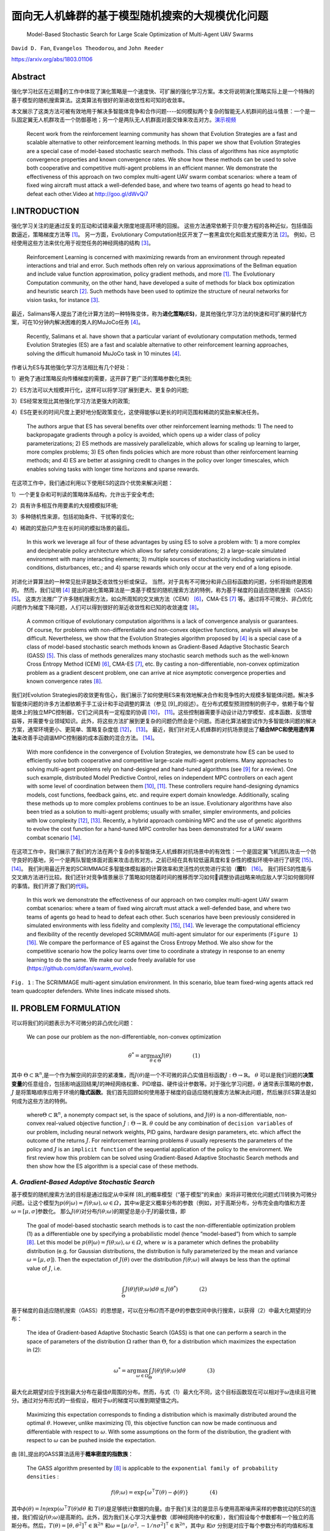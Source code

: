 .. _header-n0:

面向无人机蜂群的基于模型随机搜索的大规模优化问题
================================================

   Model-Based Stochastic Search for Large Scale Optimization of
   Multi-Agent UAV Swarms

``David D. Fan``, ``Evangelos Theodorou``, and ``John Reeder``

https://arxiv.org/abs/1803.01106

.. _header-n6:

Abstract
---------

强化学习社区在近期的工作中体现了演化策略是一个速度快、可扩展的强化学习方案。本文将说明演化策略实际上是一个特殊的基于模型的随机搜索算法。这类算法有很好的渐进收敛性和可知的收敛率。

本文展示了这类方法可被有效地用于解决多智能体竞争和合作问题----如何模拟两个复杂的智能无人机群间的战斗情景：一个是一队固定翼无人机群攻击一个防御基地；另一个是两队无人机群面对面交锋来攻击对方。\ `演示视频 <http://goo.gl/dWvQi7>`__

   Recent work from the reinforcement learning community has shown that
   Evolution Strategies are a fast and scalable alternative to other
   reinforcement learning methods. In this paper we show that Evolution
   Strategies are a special case of model-based stochastic search
   methods. This class of algorithms has nice asymptotic convergence
   properties and known convergence rates. We show how these methods can
   be used to solve both cooperative and competitive multi-agent
   problems in an efficient manner. We demonstrate the effectiveness of
   this approach on two complex multi-agent UAV swarm combat scenarios:
   where a team of fixed wing aircraft must attack a well-defended base,
   and where two teams of agents go head to head to defeat each
   other.Video at http://goo.gl/dWvQi7

.. _header-n11:

I.INTRODUCTION
--------------

强化学习关注的是通过反复的互动和试错来最大限度地提高环境的回报。
这些方法通常依赖于贝尔曼方程的各种近似，包括值函数逼近，策略梯度方法等 [1]_。
另一方面，Evolutionary
Computation社区开发了一套黑盒优化和启发式搜索方法 [2]_。
例如，已经使用这些方法来优化用于视觉任务的神经网络的结构 [3]_。

   Reinforcement Learning is concerned with maximizing rewards from an
   environment through repeated interactions and trial and error. Such
   methods often rely on various approximations of the Bellman equation
   and include value function approximation, policy gradient methods,
   and more  [1]_. The Evolutionary Computation community, on the other
   hand, have developed a suite of methods for black box optimization
   and heuristic search  [2]_. Such methods have been used to optimize
   the structure of neural networks for vision tasks, for instance [3]_.

最近，Salimans等人提出了进化计算方法的一种特殊变体，称为\ **进化策略(ES)**\，是其他强化学习方法的快速和可扩展的替代方案，可在10分钟内解决困难的类人的MuJoCo任务 [4]_。

   Recently, Salimans et al. have shown that a particular variant of
   evolutionary computation methods, termed Evolution Strategies (ES)
   are a fast and scalable alternative to other reinforcement learning
   approaches, solving the difficult humanoid MuJoCo task in 10 minutes [4]_.

作者认为ES与其他强化学习方法相比有几个好处：

1）避免了通过策略反向传播梯度的需要，这开辟了更广泛的策略参数化类别;

2）ES方法可以大规模并行化，这样可以将学习扩展到更大、更复杂的问题;

3）ES经常发现比其他强化学习方法更强大的政策;

4）ES在更长的时间尺度上更好地分配政策变化，这使得能够以更长的时间范围和稀疏的奖励来解决任务。

   The authors argue that ES has several benefits over other
   reinforcement learning methods: 1) The need to backpropagate
   gradients through a policy is avoided, which opens up a wider class
   of policy parameterizations; 2) ES methods are massively
   parallelizable, which allows for scaling up learning to larger, more
   complex problems; 3) ES often finds policies which are more robust
   than other reinforcement learning methods; and 4) ES are better at
   assigning credit to changes in the policy over longer timescales,
   which enables solving tasks with longer time horizons and sparse
   rewards.

在这项工作中，我们通过利用以下使用ES的这四个优势来解决问题：

1）一个更复杂和可判读的策略体系结构，允许出于安全考虑;

2）具有许多相互作用要素的大规模模拟环境;

3）多种随机性来源，包括初始条件、干扰等的变化;

4）稀疏的奖励只产生在长时间的模拟场景的最后。

   In this work we leverage all four of these advantages by using ES to
   solve a problem with: 1) a more complex and decipherable policy
   architecture which allows for safety considerations; 2) a large-scale
   simulated environment with many interacting elements; 3) multiple
   sources of stochasticity including variations in intial conditions,
   disturbances, etc.; and 4) sparse rewards which only occur at the
   very end of a long episode.

对进化计算算法的一种常见批评是缺乏收敛性分析或保证。
当然，对于具有不可微分和非凸目标函数的问题，分析将始终是困难的。
然而，我们证明 [4]_ 提出的进化策略算法是一类基于模型的随机搜索方法的特例，称为基于梯度的自适应随机搜索（GASS） [5]_。
这类方法推广了许多随机搜索方法，如众所周知的交叉熵方法（CEM） [6]_，CMA-ES [7]_ 等。通过将不可微分、非凸优化问题作为梯度下降问题，人们可以得到很好的渐近收敛性和已知的收敛速度 [8]_。

   A common critique of evolutionary computation algorithms is a lack of
   convergence analysis or guarantees. Of course, for problems with
   non-differentiable and non-convex objective functions, analysis will
   always be difficult. Nevertheless, we show that the Evolution
   Strategies algorithm proposed by  [4]_ is a special case of a class
   of model-based stochastic search methods known as Gradient-Based
   Adaptive Stochastic Search (GASS)  [5]_. This class of methods
   generalizes many stochastic search methods such as the well-known
   Cross Entropy Method (CEM)  [6]_, CMA-ES  [7]_, etc. By casting a
   non-differentiable, non-convex optimization problem as a gradient
   descent problem, one can arrive at nice asymptotic convergence
   properties and known convergence rates  [8]_.

我们对Evolution
Strategies的收敛更有信心，我们展示了如何使用ES来有效地解决合作和竞争性的大规模多智能体问题。解决多智能体问题的许多方法都依赖于手工设计和手动调整的算法（参见 [9]_的综述）。在分布式模型预测控制的例子中，依赖于每个智能体上的独立MPC控制器，它们之间具有一定程度的协调 [10]_， [11]_。这些控制器需要手动设计动力学模型、成本函数、反馈增益等，并需要专业领域知识。此外，将这些方法扩展到更复杂的问题仍然会是个问题。而进化算法被尝试作为多智能体问题的解决方案，通常环境更小、更简单、策略复杂度低 [12]_， [13]_。
最近，我们针对无人机蜂群的对抗场景提出了\ **结合MPC和使用遗传算法**\ 来改善手动调谐MPC控制器的成本函数的混合方法。 [14]_。

   With more confidence in the convergence of Evolution Strategies, we
   demonstrate how ES can be used to efficiently solve both cooperative
   and competitive large-scale multi-agent problems. Many approaches to
   solving multi-agent problems rely on hand-designed and hand-tuned
   algorithms (see [9]_ for a review). One such example, distributed
   Model Predictive Control, relies on independent MPC controllers on
   each agent with some level of coordination between them [10]_, [11]_.
   These controllers require hand-designing dynamics models, cost
   functions, feedback gains, etc. and require expert domain knowledge.
   Additionally, scaling these methods up to more complex problems
   continues to be an issue. Evolutionary algorithms have also been
   tried as a solution to multi-agent problems; usually with smaller,
   simpler environments, and policies with low complexity [12]_, [13]_.
   Recently, a hybrid approach combining MPC and the use of genetic
   algorithms to evolve the cost function for a hand-tuned MPC
   controller has been demonstrated for a UAV swarm combat scenario
   [14]_.

在这项工作中，我们展示了我们的方法在两个复杂的多智能体无人机蜂群对抗场景中的有效性：一个是固定翼飞机团队攻击一个防守良好的基地，另一个是两队智能体面对面来攻击击败对方。之前已经在具有较低逼真度和复杂性的模拟环境中进行了研究 [15]_、 [14]_。
我们利用最近开发的SCRIMMAGE多智能体模拟器的计算效率和灵活性的优势进行实验（\ **图1**\） [16]_。
我们将ES的性能与交叉熵方法进行比较。我们还针对竞争情景展示了策略如何随着时间的推移而学习如何调整协调战略来响应敌人学习如何做同样的事情。我们开源了我们的\ `代码 <https://github.com/ddfan/swarm_evolve>`__\ 。

   In this work we demonstrate the effectiveness of our approach on two
   complex multi-agent UAV swarm combat scenarios: where a team of fixed
   wing aircraft must attack a well-defended base, and where two teams
   of agents go head to head to defeat each other. Such scenarios have
   been previously considered in simulated environments with less
   fidelity and complexity  [15]_,  [14]_. We leverage the computational
   efficiency and flexibility of the recently developed SCRIMMAGE
   multi-agent simulator for our experiments (``Figure 1``)  [16]_. We
   compare the performance of ES against the Cross Entropy Method. We
   also show for the competitive scenario how the policy learns over
   time to coordinate a strategy in response to an enemy learning to do
   the same. We make our code freely available for use
   (https://github.com/ddfan/swarm_evolve).



.. image:: img/01.fig1.png
              :width: 300


``Fig. 1`` : The SCRIMMAGE multi-agent simulation environment. In this
scenario, blue team fixed-wing agents attack red team quadcopter
defenders. White lines indicate missed shots.

.. _header-n45:


II. PROBLEM FORMULATION
-----------------------

可以将我们的问题表示为不可微分的非凸优化问题：

   We can pose our problem as the non-differentiable, non-convex
   optimization

.. math::

   \theta^*=\arg\max_{\theta\in\Theta}J(\theta)
   \quad\quad\quad\quad (1)

其中
:math:`\Theta\subset\mathbb{R}^n`,是一个作为解空间的非空的紧凑集，而\ :math:`J(\theta)`\ 是一个不可微的非凸实值目标函数\ :math:`J:\Theta\to\mathbb{R}`\ 。
:math:`\theta`
可以是我们问题的\ **决策变量**\的任意组合，包括影响返回结果\ :math:`J`\ 的神经网络权重、PID增益、硬件设计参数等。对于强化学习问题，\ :math:`\theta`
通常表示策略的参数，\ :math:`J`
是将策略顺序应用于环境的\ **隐式函数**\。我们首先回顾如何使用基于梯度的自适应随机搜索方法解决此问题，然后展示ES算法是如何成为这些方法的特例。

   where\ :math:`\Theta\subset\mathbb{R}^n`, a nonempty compact set, is
   the space of solutions, and :math:`J(\theta)` is a
   non-differentiable, non-convex real-valued objective function
   :math:`J:\Theta\to\mathbb{R}`. :math:`\theta` could be any
   combination of ``decision variables`` of our problem, including
   neural network weights, PID gains, hardware design parameters, etc.
   which affect the outcome of the returns :math:`J`. For reinforcement
   learning problems :math:`\theta` usually represents the parameters of
   the policy and :math:`J` is an ``implicit function`` of the
   sequential application of the policy to the environment. We first
   review how this problem can be solved using Gradient-Based Adaptive
   Stochastic Search methods and then show how the ES algorithm is a
   special case of these methods.

.. _header-n53:

*A. Gradient-Based Adaptive Stochastic Search*
~~~~~~~~~~~~~~~~~~~~~~~~~~~~~~~~~~~~~~~~~~~~~~

基于模型的随机搜索方法的目标是通过指定从中采样 [8]_的概率模型（“基于模型”的来由）来将非可微优化问题式(1)转换为可微分问题。让这个模型为\ :math:`p(\theta|\omega)=f(\theta;\omega), \omega\in\varOmega`\ ，其中\ :math:`w`\ 是定义概率分布的参数（例如，对于高斯分布，分布完全由均值和方差\ :math:`\omega=[\mu,\sigma]`\ 参数化。
那么\ :math:`J(\theta)`\ 对分布\ :math:`f(\theta;\omega)`\ 的期望总是小于\ :math:`J`\ 的最优值，即

   The goal of model-based stochastic search methods is to cast the
   non-differentiable optimization problem (1) as a differentiable one
   by specifying a probabilistic model (hence ”model-based”) from which
   to sample  [8]_. Let this model be
   :math:`p(\theta|\omega)= f (\theta;\omega), \omega\in\varOmega`,
   where :math:`w` is a parameter which defines the probability
   distribution (e.g. for Gaussian distributions, the distribution is
   fully parameterized by the mean and variance
   :math:`\omega =[\mu,\sigma]`). Then the expectation of
   :math:`J(\theta)` over the distribution :math:`f (\theta;\omega)`
   will always be less than the optimal value of :math:`J`, i.e.

.. math::

   \int_{\Theta} J(\theta)f(\theta;\omega)d\theta\leq J(\theta^*)
   \quad\quad\quad\quad (2)

基于梯度的自适应随机搜索（GASS）的思想是，可以在分布\ :math:`\varOmega`\ 而不是\ :math:`\varTheta`\ 的参数空间中执行搜索，以获得（2）中最大化期望的分布：

   The idea of Gradient-based Adaptive Stochastic Search (GASS) is that
   one can perform a search in the space of parameters of the
   distribution :math:`\Omega` rather than :math:`\Theta`, for a
   distribution which maximizes the expectation in (2):

.. math::

   \omega^*=\arg\max_{\omega\in\Omega}\int_{\Theta}J(\theta)f(\theta;\omega)d\theta
   \quad\quad\quad\quad (3)

最大化此期望对应于找到最大分布在最佳\ :math:`\theta`\ 周围的分布。然而，与式（1）最大化不同，这个目标函数现在可以相对于\ :math:`\omega`\ 连续且可微分。通过对分布形式的一些假设，相对于\ :math:`\omega`\ 的梯度可以推到期望值之内。

   Maximizing this expectation corresponds to finding a distribution
   which is maximally distributed around the optimal :math:`\theta`.
   However, unlike maximizing (1), this objective function can now be
   made continuous and differentiable with respect to :math:`\omega`.
   With some assumptions on the form of the distribution, the gradient
   with respect to :math:`\omega` can be pushed inside the expectation.

由 [8]_提出的GASS算法适用于\ **概率密度的指数族**\：

   The GASS algorithm presented by  [8]_ is applicable to the
   ``exponential family of probability densities`` :

.. math::

   f(\theta;\omega)=\exp\{\omega^\intercal T(\theta)-\phi(\theta)\}
   \quad\quad\quad\quad (4)

其中\ :math:`\phi(\theta)=ln\int\exp(\omega^\intercal T(\theta)d\theta`
和
:math:`T(\theta)`\ 是足够统计数据的向量。由于我们关注的是显示与使用高斯噪声采样的参数扰动的ES的连接，我们假设\ :math:`f(\theta;\omega)`\ 是高斯的。此外，因为我们关心学习大量参数（即神经网络中的权重），我们假设每个参数都有一个独立的高斯分布。然后，\ :math:`T(\theta)=[\theta,\theta^2]^\intercal\in\mathbb{R}^{2n}`
和\ :math:`\omega=[\mu/\sigma^2,-1/n\sigma^2]^\intercal\in\mathbb{R}^{2n}`\ ，其中\ :math:`\mu`
和\ :math:`\sigma` 分别是对应于每个参数分布的均值和标准差的向量。

   where
   :math:`\phi(\theta)=\ln\int\exp(\omega^\intercal T(\theta))d\theta`,
   and :math:`T(\theta)` is the vector of sufficient statistics. Since
   we are concerned with showing the connection with ES which uses
   parameter perturbations sampled with Gaussian noise, we assume that
   :math:`f(\theta;\omega)` is Gaussian. Furthermore, since we are
   concerned with learning a large number of parameters (i.e. weights in
   a neural network), we assume an independent Gaussian distribution
   over each parameter. Then,
   :math:`T(\theta)=[\theta,\theta^2]^\intercal\in\mathbb{R}^{2n}` and
   :math:`\omega=[\mu/\sigma^2,-1/n\sigma^2]^\intercal\in\mathbb{R}^{2n}`,
   where :math:`\mu` and :math:`\sigma` are vectors of the mean and
   standard deviation corresponding to the distribution of each
   parameter, respectively.



.. image:: img/01.algorithm1.png
           :width: 400

我们为这组特定的概率模型提出了GASS算法（算法1），尽管收敛分析适用于更一般的指数分布族。对于每次迭代\ :math:`k`\ ，GASS算法涉及绘制\ :math:`N_k`\ 参数样本\ :math:`\theta_k^i\stackrel{iid}{\sim}f(\theta;\omega_k),i=1,2,\cdots,N_k`\ 。
然后使用这些参数对返回函数\ :math:`J(\theta_k^i)`\ 进行采样。
通过整形函数\ :math:`S(\cdot):\mathbb{R}\rightarrow\mathbb{R}^+`\ 给出返回值，然后用于计算模型参数\ :math:`\omega_{k+1}`\ 的更新。

   We present the GASS algorithm for this specific set of probability
   models (Algorithm 1), although the analysis for convergence holds for
   the more general exponential family of distributions. For each
   iteration :math:`k`, The GASS algorithm involves drawing :math:`N_k`
   samples of parameters
   :math:`\theta_k^i\stackrel{iid}{\sim}f(\theta;\omega_k),i=1,2,\cdots,N_k`.
   These parameters are then used to sample the return function
   :math:`J(\theta_k^i)`. The returns are fed through a shaping function
   :math:`S(\cdot):\mathbb{R}\rightarrow\mathbb{R}^+` and then used to
   calculate an update on the model parameters :math:`\omega_{k+1}`.

对于有界输入，\ **整形函数**\ \ :math:`S(\cdot)`\ 必须是非减少和从上到下的界限，其下限远离0。此外，集合\ :math:`\{\arg\max_{\theta\in\Theta}S(J(\theta))\}`\ 必须是原始问题\ :math:`\{\arg\max_{\theta\in\Theta}J(\theta)\}`\ 的解集的非空子集。
整形函数可用于调整\ **探索/充分利用信息**\之间的权衡，或在采样时帮助处理异常值。
GASS的原始分析假定\ :math:`S_k{(\cdot)}`\ 的更一般形式，其中\ :math:`S`\ 可以在每次迭代时改变。为简单起见，我们假设它在每次迭代时都是确定性的和不变的。

   The ``shaping function`` :math:`S(\cdot)` is required to be
   nondecreasing and bounded from above and below for bounded inputs,
   with the lower bound away from 0. Additionally, the set
   :math:`\{\arg\max_{\theta\in\Theta}S(J(\theta))\}` must be a nonempty
   subset of the set of solutions of the original problem
   :math:`\{\arg\max_{\theta\in\Theta}J(\theta)\}`. The shaping function
   can be used to adjust the ``exploration/exploitation`` trade-off or
   help deal with outliers when sampling. The original analysis of GASS
   assumes a more general form of :math:`S_k(\cdot)` where :math:`S` can
   change at each iteration. For simplicity we assume here it is
   deterministic and unchanging per iteration.

.. code::

   注：
   一个Agent必须在exploitation(充分利用信息)以最大化回报（反映在其当前的效用估计上）
   和exploration(探索)以最大化长期利益之间进行折中。
   ----《人工智能：一种现代方法（第三版）》，清华大学出版社，P.696

GASS可以被认为是二阶梯度法，需要估计采样参数的方差：

   GASS can be considered a second-order gradient method and requires
   estimating the variance of the sampled parameters:

.. math::

   \hat{V}_k=\frac{1}{N_k-1}\sum_{i=1}^{N_k}T(\theta_k^i)T(\theta_k^i)^\intercal
   -\frac{1}{N_k^2-N_k}\Bigg(\sum_{i=1}^{N_k}T(\theta_k^i)\Bigg)\Bigg(\sum_{i=1}^{N_k}T(\theta_k^i)\Bigg)^\intercal.
   \quad\quad\quad\quad (5)

实际上，如果参数空间\ :math:`\Theta`\ 的大小很大，就像神经网络中的情况一样，这个方差矩阵的大小为
:math:`2\times 2n`\ ，计算成本很高。
在我们的工作中，我们通过独立计算每个独立高斯参数的方差来近似\ :math:`\hat{V}_k`\ 。
稍微滥用符号，请将\ :math:`\tilde{\theta}^i_k`\ 视为\ :math:`\theta^i_k`\ 的标量元素。
然后我们为每个标量元素\ :math:`\tilde{\theta}^i_k` 一个
:math:`2\times 2` 方差矩阵：

   In practice if the size of the parameter space :math:`\Theta` is
   large, as is the case in neural networks, this variance matrix will
   be of size :math:`2n\times 2n` and will be costly to compute. In our
   work we approximate :math:`\hat{V}_k` with independent calculations
   of the variance on the parameters of each independent Gaussian. With
   a slight abuse of notation, consider :math:`\tilde{\theta}_k^i` as a
   scalar element of :math:`\theta_k^i`. We then have, for each scalar
   element :math:`\tilde{\theta}_k^i` a :math:`2\times 2` variance
   matrix:

.. math::

   \hat{V}_k=\frac{1}{N_k-1}\sum_{i=1}^{N_k}\begin{bmatrix} \tilde{\theta}_k^i\\(\tilde{\theta}_k^i)^2\end{bmatrix}\begin{bmatrix} \tilde{\theta}_k^i&(\tilde{\theta}_k^i)^2\end{bmatrix}
   -\frac{1}{N_k^2-N_k}\Bigg(\sum_{i=1}^{N_k}\begin{bmatrix} \tilde{\theta}_k^i\\(\tilde{\theta}_k^i)^2\end{bmatrix}\Bigg)\Bigg(\sum_{i=1}^{N_k}\begin{bmatrix} \tilde{\theta}_k^i&(\tilde{\theta}_k^i)^2\end{bmatrix}\Bigg).
   \quad\quad\quad\quad (6)

定理1表明GASS产生一个\ :math:`\omega_k`\ 序列，它收敛到一个极限集，它指定一组最大化的分布（式（3））。
此集合中的分布将指定如何选择
:math:`\theta^\ast`\ 以最终最大化（式（1））。
与大多数非凸优化算法一样，我们不能保证达到全局最大值，但使用概率模型和仔细选择整形函数应该有助于避免早期收敛到次优的局部最大值。证明依赖于以广义Robbins-Monro算法的形式投射更新规则（参见 [8]_，定理1和2）。定理1还根据迭代次数\ :math:`k`\ ，每次迭代的样本数\ :math:`N_k`\ 以及学习率\ :math:`\alpha_k`\ 指定收敛速度。在实践中，定理1意味着需要仔细平衡每次迭代的样本数量的增加以及随着迭代的进展而降低学习率。

   Theorem 1 shows that GASS produces a sequence of :math:`\omega_k`
   that converges to a limit set which specifies a set of distributions
   that maximize (3). Distributions in this set will specify how to
   choose :math:`\theta^\ast` to ultimately maximize (1). As with most
   non-convex optimization algorithms, we are not guaranteed to arrive
   at the global maximum, but using probabilistic models and careful
   choice of the shaping function should help avoid early convergence
   into suboptimal local maximum. The proof relies on casting the update
   rule in the form of a generalized Robbins-Monro algorithm (see [8]_, Thms 1 and 2). Theorem 1 also specifies convergence rates in
   terms of the number of iterations :math:`k`, the number of samples
   per iteration :math:`N_k`, and the learning rate :math:`\alpha_k`. In
   practice Theorem 1 implies the need to carefully balance the increase
   in the number of samples per iteration and the decrease in learning
   rate as iterations progress.

:math:`{Assumption 1}`

*i) The learning rate* :math:`\alpha_k>0, \alpha_k\rightarrow 0` *as* :math:`k\rightarrow\infty`, *and* :math:`\sum_{k=0}^\infty \alpha_k=\infty`.

*ii) The sample size* :math:`N_k=N_0k^\xi`, where :math:`\xi>0`; *also* :math:`\alpha_k` *and* :math:`N_k` *jointly satisfy* :math:`\alpha/\sqrt{N_k}=\mathcal{O}(k^{-\beta})`.

*iii)*  :math:`T(\theta)` *is bounded on* :math:`\Theta`

*iv) If* :math:`\omega^*` *is a local maximum of (3), the Hessian of*  :math:`\int_{\Theta}J(\theta)f(\theta;\omega)d\theta` *is continuous and symmetric negative definite in a neighborhood of* :math:`\omega^*`.

:math:`{Theorem 1}`

*Assume that Assumption 1 holds.  Let* :math:`\alpha_k=\alpha_0/k^\alpha` *for* :math:`0<\alpha<1`.  *Let* :math:`N_k=N_0k^{\tau-\alpha}` *where* :math:`\tau> 2\alpha` *is a constant. Then the sequence* :math:`\{\omega_k\}` *generated by Algorithm 1 converges to a limit set w.p.1. with rate* :math:`\mathcal{O}(1/\sqrt{k^\tau})`.

.. _header-n107:


*B. 进化策略(Evolutionary Strategies)*
~~~~~~~~~~~~~~~~~~~~~~~~~~~~



我们现在回顾一下 [4]_ 提出的ES算法，并展示它是如何是GASS算法的一阶近似。
ES算法由与GASS相同的两个阶段组成：1）随机扰动具有从高斯分布采样的噪声的参数。
2）计算回报并计算参数的更新。
算法2中概述了该算法。一旦计算出返回值，它们就通过函数\ :math:`S(\cdot)`\ 发送，该函数执行适应性整形 [17]_。
Salimans等人使用\ :math:`S(\cdot)`\ 的等级变换函数，他们认为减少了每次迭代中异常值的影响，并有助于避免局部最优。

   We now review the ES algorithm proposed by  [4]_ and show how it is
   a first-order approximation of the GASS algorithm. The ES algorithm
   consists of the same two phases as GASS: 1) Randomly perturb
   parameters with noise sampled from a Gaussian distribution. 2)
   Calculate returns and calculate an update to the parameters. The
   algorithm is outlined in Algorithm 2. Once returns are calculated,
   they are sent through a function :math:`S(\cdot)` which performs
   fitness shaping  [17]_. Salimans et al. used a rank transformation
   function for :math:`S(\cdot)` which they argue reduced the influence
   of outliers at each iteration and helped to avoid local optima.



.. image:: img/01.algorithm2.png
           :width: 400

很明显，当采样分布是点分布时，ES算法是GASS算法的子情况。
我们还可以通过忽略算法1中第\ :math:`7`\ 行的方差项来恢复ES算法。代替归一化项\ :math:`\eta`\ ，ES使用样本数\ :math:`N_k`\ 。

   It is clear that the ES algorithm is a sub-case of the GASS algorithm
   when the sampling distribution is a point distribution. We can also
   recover the ES algorithm by ignoring the variance terms on line
   :math:`7` in Algorithm 1. Instead of the normalizing term
   :math:`\eta`, ES uses the number of samples :math:`N_k`.

GASS
:math:`\gamma`\ 中的小常量成为ES算法中的方差项。算法2中的更新规则涉及将缩放的返回值乘以噪声，这在算法1中正好是\ :math:`\theta_k^i-\mu`\ 。

   The small constant in GASS :math:`\gamma` becomes the variance term
   in the ES algorithm. The update rule in Algorithm 2 involves
   multiplying the scaled returns by the noise, which is exactly
   :math:`\theta_k^i-\mu` in Algorithm 1.

我们看到ES具有与GASS分析相同的渐近收敛速度。
虽然GASS是一种二阶方法，而ES只是一阶方法，但在实践中，ES使用近似的二阶梯度下降方法来调整学习速率，以加速和稳定学习。

   We see that ES enjoys the same asymptotic convergence rates offered
   by the analysis of GASS. While GASS is a second-order method and ES
   is only a first-order method, in practice ES uses approximate
   second-order gradient descent methods which adapt the learning rate
   in order to speed up and stabilize learning.

这些方法的示例包括ADAM，RMSProp，具有动量的SGD等，其已经显示出对神经网络非常好地执行。
因此，我们可以将ES视为GASS使用的完整二阶方差更新的一阶近似。
在我们的实验中，我们使用ADAM  [18]_来调整每个参数的学习率。
正如在 [4]_中类似地报道的那样，当使用自适应学习率时，我们发现在调整采样分布的方差方面几乎没有改进。
我们假设具有自适应学习速率的一阶方法足以在优化神经网络时实现良好的性能。
然而，对于其他类型的策略参数化，GASS的完整二阶处理可能更有用。
还可以混合和匹配哪些参数需要完全方差更新，并且可以使用一阶近似方法更新。
我们使用\ :math:`S(\cdot)`\ 的等级转换函数并保持 :math:`N_k`\ 不变。

   Examples of these methods include ADAM, RMSProp, SGD with momentum,
   etc., which have been shown to perform very well for neural networks.
   Therefore we can treat ES a first-order approximation of the full
   second-order variance updates which GASS uses. In our experiments we
   use ADAM  [18]_ to adapt the learning rate for each parameter. As
   similarly reported in  [4]_, when using adaptive learning rates we
   found little improvement over adapting the variance of the sampling
   distribution. We hypothesize that a first order method with adaptive
   learning rates is sufficient for achieving good performance when
   optimizing neural networks. For other types of policy
   parameterizations however, the full second-order treatment of GASS
   may be more useful. It is also possible to mix and match which
   parameters require a full variance update and which can be updated
   with a first-order approximate method. We use the rank transformation
   function for :math:`S(\cdot)` and keep :math:`N_k` constant.

.. _header-n126:

*C. 多Agent问题的结构化策略学习(Learning Structured Policies for Multi-Agent Problems)*
~~~~~~~~~~~~~~~~~~~~~~~~~~~~~~~~~~~~~~~~~~~~~~~~~~~~~~~~~~



现在我们对ES/GASS方法的融合更有信心，我们展示了如何在大规模多代理环境中使用ES来优化复杂的策略。我们使用SCRIMMAGE多代理仿真环境 [16]_，因为它允许我们快速并行地模拟复杂的多代理方案。我们使用6DoF固定翼飞机和四旋翼飞行器进行模拟，动力学模型分别具有10和12个状态。这些动力学模型允许在实际操作状态下进行全范围的运动。风和控制噪声形式的随机扰动被建模为\ **加性高斯噪声**\。可能发生地面和空中的碰撞，从而导致飞机被摧毁。我们还采用了一个武器模块，可以在从飞机机头突出的固定锥体内射击敌人。击中的概率取决于到目标的距离以及目标朝向攻击者的投影总面积。该区域基于飞机的\ **线框模型**\及其相对姿态。有关更多详细信息，请参阅我们的代码和SCRIMMAGE模拟器文档。

   Now that we are more confident about the convergence of the ES/GASS
   method, we show how ES can be used to optimize a complex policy in a
   large-scale multi-agent environment. We use the SCRIMMAGE multi-agent
   simulation environment  [16]_ as it allows us to quickly and in
   parallel simulate complex multi-agent scenarios. We populate our
   simulation with 6DoF fixed-wing aircraft and quadcopters with
   dynamics models having 10 and 12 states, respectively. These dynamcis
   models allow for full ranges of motion within realistic operating
   regimes. Stochastic disturbances in the form of wind and control
   noise are modeled as \ **additive Gaussian noise**\. Ground and mid-air
   collisions can occur which result in the aircraft being destroyed. We
   also incorporate a weapons module which allows for targeting and
   firing at an enemy within a fixed cone projecting from the aircraft's
   nose. The probability of a hit depends on the distance to the target
   and the total area presented by the target to the attacker. This area
   is based on the \ **wireframe model**\ of the aircraft and its relative
   pose. For more details, see our code and the SCRIMMAGE simulator
   documentation.

我们考虑每个代理使用自己的策略来计算自己的控制的情况，但是所有代理的策略参数都相同。这允许每个代理以无中心的方式控制自己，同时允许出现对群体有益的行为。
此外，我们假设作为友机的代理可以进行通信以彼此共享状态（参见图2）。
由于我们拥有大量代理（每个团队最多\ :math:`50`\ 个），为了降低通信成本，我们只允许代理在局部共享信息，即彼此靠近的代理可以访问彼此的状态。
在我们的实验中，我们允许每个代理感知最近的\ :math:`5`\ 个友方代理的状态，总共传入\ :math:`5*10=50`\ 状态消息。

   We consider the case where each agent uses its own policy to compute
   its own controls, but where the parameters of the policies are the
   same for all agents. This allows each agent to control itself in a
   decentralized manner, while allowing for beneficial group behaviors
   to emerge. Furthermore, we assume that friendly agents can
   communicate to share states with each other (see Figure 2). Because
   we have a large number of agents (up to 50 per team), to keep
   communication costs lower we only allow agents to share information
   locally, i.e. agents close to each other have access to each other's
   states. In our experiments we allow each agent to sense the states of
   the closest 5 friendly agents for a total of :math:`5*10=50` incoming
   state messages.

.. image:: img/01.fig2.png
              :width: 600

``图 2``: 每个代理的策略示意图。附近的友机状态和感知到的敌机，基地位置等，以及代理自己的状态被馈送到神经网络中，该网络以相对xyz坐标系产生参考目标。
目标被送入安全逻辑模块，该模块检查与邻机或地面是否碰撞。最终产生出一个参考目标，该目标被馈送到PID控制器，PID控制器又为代理（推力，副翼，升降舵，方向舵）提供级别控制。

   ``Fig. 2``: Diagram of each agent’s policy. Nearby ally states and
   sensed enemies, base locations, etc. along with the agent’s own state
   are fed into a neural network which produces a reference target in
   relative xyz coordinates. The target is fed into the safety logic
   block which checks for collisions with neighbors or the ground. It
   produces a reference target which is fed to the PID controller, which
   in turn provides low-level controls for the agent (thrust, aileron,
   elevator, rudder).

此外，每个代理都配备了传感器来检测敌方代理。这里没有全状态可观测性，相反我们假设传感器能够感知敌人的相对位置和速度。在我们的实验中，我们假设每个探测器能够感知最近的5个敌人，总共\ :math:`5*7=35`\ 敌人数据维度（\ :math:`7`\ 个状态\ :math:`=`\ [相对xyz位置，距离和相对xyz速度]）。传感器还提供有关乙方和敌方基地相对指向和距离（另外\ :math:`8`\ 个状态）的信息。通过添加代理自己的状态（\ :math:`9`\ 个状态），策略的观察输入\ :math:`\vec{o}(t)`\ 的维度为\ :math:`102`\ 。这些输入状态被馈送到代理的策略中：具有3个完全连接的层神经网络\ :math:`f(\vec{o}(t);\theta)`\ ，规模分别为200,200和50，输出3个值表示\ **期望的**\相对航向\ :math:`[x_{ref},y_{ref},z_{ref}]`\ 。每个代理的神经网络都有超过70,000个参数。每个代理使用与其队友相同的神经网络参数，但由于每个代理在每个时间步都遇到不同的观察，因此每个代理的神经网络策略的输出将是唯一的。也可以为每个代理学习独自的策略，我们将此留待为将来的工作。

   Additionally, each agent is equipped with sensors to detect enemy
   agents. Full state observability is not available here, instead we
   assume that sensors are capable of sensing an enemy's relative
   position and velocity. In our experiments we assumed that each agent
   is able to sense the nearest 5 enemies for a total of :math:`5*7=35`
   dimensions of enemy data (:math:`7` states = [relative xyz position,
   distance, and relative xyz velocities]). The sensors also provide
   information about home and enemy base relative headings and distances
   (an additional :math:`8` states). With the addition of the agent's
   own state (:math:`9` states), the policy's observation input
   :math:`\vec{o}(t)` has a dimension of :math:`102`. These input states
   are fed into the agent's policy: a neural network
   :math:`f(\vec{o}(t);\theta)` with 3 fully connected layers with sizes
   200, 200, and 50, which outputs 3 numbers representing a
   ``desired relative heading`` :math:`[x_{ref},y_{ref},z_{ref}]`. Each
   agent's neural network has more than 70,000 parameters. Each agent
   uses the same neural network parameters as its teammates, but since
   each agent encounters a different observation at each timestep, the
   output of each agent's neural network policy will be unique. It may
   also be possible to learn unique policies for each agent; we leave
   this for future work.

由于安全是无人机飞行中的一个大问题，我们设计的策略考虑了安全和控制因素。神经网络策略的相对航向输出旨在由PID控制器用于跟踪航向。
PID控制器向飞机（推力，副翼，升降舵，方向舵）提供低级别控制指令\ :math:`u(t)`\ 。然而，为了防止神经网络策略引导飞机撞击地面或盟友等的情况，如果飞机即将与某物碰撞，我们会以避让方向超越神经网络。这有助于将学习过程集中在如何与环境和盟友进行智能交互，而不是学习如何避免明显的错误。
此外，通过以结构化和可解释的方式设计策略，将学习的策略直接从模拟环境中带入现实世界将更容易。由于策略的神经网络组件不产生低级指令，因此它对于不同的低级控制器、动力学、PID增益等是不变的。这有助于为实际应用学习更多可转换的策略。

   With safety being a large concern in UAV flight, we design the policy
   to take into account safety and control considerations. The relative
   heading output from the neural network policy is intended to be used
   by a PID controller to track the heading. The PID controller provides
   low-level control commands :math:`u(t)` to the aircraft (thrust,
   aileron, elevator, rudder). However, to prevent cases where the
   neural network policy guides the aircraft into crashing into the
   ground or allies, etc., we override the neural network heading with
   an avoidance heading if the aircraft is about to collide with
   something. This helps to focus the learning process on how to intelligently interact with the environment and allies rather than learning how to avoid obvious mistakes.
   Furthermore, by designing the policy in a structured and
   interpretable way, it will be easier to take the learned policy
   directly from simulation into the real world. Since the neural
   network component of the policy does not produce low-level commands,
   it is invariant to different low-level controllers, dynamics, PID
   gains, etc. This aids in learning more transferrable policies for
   real-world applications.

.. _header-n145:

III. Experiments
----------------

我们考虑两种场景：一种是基地攻击场景，其中一支由50架固定翼飞机组成的团队必须攻击由20个四旋翼无人机防守的敌方基地；以及一个团队对抗任务，上述两个团队同时学习击败对方。在这两项任务中，我们使用以下奖励：

   We consider two scenarios: a base attack scenario where a team of 50
   fixed wing aircraft must attack an enemy base defended by 20
   quadcopters, and a team competitive task where two teams concurrently
   learn to defeat each other. In both tasks we use the following reward

.. math::

   J=10\times (\text{\#kills}) + 50\times(\text{\#collisions with enemy base})
     - 1e-5\times(\text{distance from enemy base at end of episode})
   \quad\quad\quad\quad (7)

奖励函数鼓励空对空作战，以及对敌基地的自杀式袭击（例如一群携带有效载荷的廉价一次性无人机）。
最后一部分是鼓励飞机在学习的初始阶段向敌人基地方向移动。

   The reward function encourages air-to-air combat, as well as suicide
   attacks against the enemy base (e.g. a swarm of cheap, disposable
   drones carrying payloads). The last term encourages the aircraft to
   move towards the enemy during the initial phases of learning.

.. _header-n153:

A. 基地攻击任务(Base Attack Task)
~~~~~~~~~~~~~~~~~~~



.. image:: img/01.fig3.png
           :width: 300

``图 3`` ：基本攻击任务的快照。
蓝色固定翼组（左下方）的目标是攻击红色基地（红点，右上方），同时避开或攻击红色旋翼飞行器的防守。

   ``Fig. 3``: Snapshot of base attack task. The goal of the blue fixed
   wing team (lower left) is to attack the red base (red dot, upper
   right) while avoiding or attacking red quadcopter guards.

在这种场景下，由50架固定翼飞机组成的团队必须攻击由20个四旋翼飞行器防守的敌方基地（图3）。
四旋翼飞行器使用手工制定的策略，在没有敌机的情况下，它们均匀地展开而覆盖基地。
面临敌机时，他们瞄准最近的敌机，匹配敌人的高度，并反复射击。
我们使用\ :math:`N_k=300, \gamma=0.02`\ ，\ :math:`0.1`\ 秒的时间步长，以及\ :math:`200`\ 秒的时长。
两队的初始位置随机分布在竞技场对面两端的固定区域。 在配备Xeon Phi
CPU（244线程）的计算机上进行两天完全并行化的训练。

   In this scenario a team of 50 fixed-wing aircraft must attack an
   enemy base defended by 20 quadcopters (Figure 3). The quadcopters use
   a hand-crafted policy where in the absence of an enemy, they spread
   themselves out evenly to cover the base. In the presence of an enemy
   they target the closest enemy, match that enemy's altitude, and fire
   repeatedly. We used :math:`N_k=300, \gamma=0.02`, a time step of
   :math:`0.1` seconds, and total episode length of :math:`200` seconds.
   Initial positions of both teams were randomized in a fixed area at
   opposide ends of the arena. Training took two days with full
   parallelization on a machine equipped with a Xeon Phi CPU (244
   threads).

我们发现，在整个训练过程中，固定翼团队学会了一种策略，在这种策略下，他们很快形成了一个V字阵型并接近基地。
一些飞机自杀式袭击敌人基地，而其他飞机则开始和敌机\ **火拼**\（见补充视频 https://goo.gl/dWvQi7 ）。
我们还将ES方法的实现与众所周知的交叉熵方法（CEM）进行了比较。
CEM的表现明显差于ES（图4）。
我们假设这是因为CEM抛出了很大一部分采样参数，因此获得了式（3）梯度的更差估计。
与其他完整的二阶方法（例如CMA-ES或完整的二阶GASS算法）的比较是不现实的，这是由于神经网络中的大量参数以及计算这些参数的协方差的过高的令人望而却步的计算难度。

   We found that over the course of training the fixed-wing team learned
   a policy where they quickly form a V-formation and approach the base.
   Some aircraft suicide-attack the enemy base while others begin *dog-fighting* (see supplementary video https://goo.gl/dWvQi7). We
   also compared our implementation of the ES method against the
   well-known cross-entropy method (CEM). CEM performs significantly
   worse than ES (Figure 4). We hypothesize this is because CEM throws
   out a significant fraction of sampled parameters and therefore
   obtains a worse estimate of the gradient of (3). Comparison against
   other full second-order methods such as CMA-ES or the full
   second-order GASS algorithm is unrealistic due to the large number of
   parameters in the neural network and the prohibitive computational
   difficulties with computing the covariances of those parameters.


.. image:: img/01.train_scores.png
           :width: 300

``(a) Training``

.. image:: img/01.test_scores.png
           :width: 300

``(b) Testing``

.. _header-n171:

B. 两队对抗(Two Team Competitive Match)
~~~~~~~~~~~~~~~~~~~~~~~~~~~~~

.. image:: img/01.versus.png
           :width: 300

``(a) 初始状态``

.. image:: img/01.versus2.png
           :width: 300

``(b) 对抗过程截图``

我们考虑的第二种场景是两个团队各自为他们的代理配备他们自己的独特策略，同时学习打败他们的对手（图5）。在每次迭代中，产生\ :math:`N_k=300`\ 仿真，每此仿真具有不同的随机扰动，并且每个团队具有不同的扰动。每个策略的更新是根据从玩对手的扰动策略中获得的分数计算的。结果是每个团队都学会在每次迭代中击败各种各样的对手行为。我们观察到两队的行为很快接近纳什均衡，双方试图击败最大数量的对手飞机以防止更高得分的自杀式攻击（见补充视频）。最终的结果是两支球队相互消灭的僵局，以并列得分结束（图6）。我们假设通过让每个团队与一些过去的敌人团队行为竞争或通过构建可供选择的策略库来学习更多样化的行为，正如进化计算社区经常讨论的那样[19]_。

   The second scenario we consider is where two teams each equipped with
   their own unique policies for their agents learn concurrently to
   defeat their opponent (Figure 5). At each iteration, :math:`N_k=300`
   simulations are spawned, each with a different random perturbation,
   and with each team having a different perturbation. The updates for
   each policy are calculated based on the scores received from playing
   the opponent's perturbed policies. The result is that each team
   learns to defeat a wide range of opponent behaviors at each
   iteration. We observed that the behavior of the two teams quickly
   approached a Nash equilibrium where both sides try to defeat the
   maximum number of opponent aircraft in order to prevent
   higher-scoring suicide attacks (see supplementary video). The end
   result is a stalemate with both teams annihilating each other, ending
   with tied scores (Figure 6). We hypothesize that more varied behavior
   could be learned by having each team compete against some past enemy
   team behaviors or by building a library of policies from which to
   select from, as frequently discussed by the evolutionary computation
   community [47]_.


.. image:: img/01.train_vs_scores.png
              :width: 300

``(a) Training``

.. image:: img/01.test_vs_scores.png
              :width: 300

``(b) Testing``

.. _header-n184:

IV. CONCLUSION
--------------

我们的研究已经表明，在竞争和合作多智能体的背景下，进化策略适用于学习那些用于各种复杂任务的具有数千个参数的策略。通过展示ES与更易于理解的基于模型的随机搜索方法之间的联系，我们能够深入了解未来的算法设计。未来的工作将包括优化混合参数化的实验，例如：优化神经网络权重和PID增益。在这种情况下，对非神经网络参数的二阶处理可能更有益，因为系统的行为可能对非神经网络参数的扰动更敏感。另一个研究方向将会是为团队中的每个代理优化独特的策略。再一个方向就是比较用于训练神经网络的其他进化计算策略，包括使用更多样化群体的方法 [20]_，或更多j具有启发类型的遗传算法 [21]_。

   We have shown that Evolution Strategies are applicable for learning
   policies with many thousands of parameters for a wide range of
   complex tasks in both the competitive and cooperative multi-agent
   setting. By showing the connection between ES and more
   well-understood model-based stochastic search methods, we are able to
   gain insight into future algorithm design. Future work will include
   experiments with optimizing mixed parameterizations, e.g. optimizing
   both neural network weights and PID gains. In this case, the
   second-order treatment on non-neural network parameters may be more
   beneficial, since the behavior of the system may be more sensitive to
   perturbations of non-neural network parameters. Another direction of
   investigation could be optimizing unique policies for each agent in
   the team. Yet another direction would be comparing other evolutionary
   computation strategies for training neural networks, including
   methods which use a more diverse population [20]_, or more genetic
   algorithm-type heuristics [21]_.

.. _header-n190:

REFERENCES
----------

https://link.springer.com/10.1007/s10458-005-2631-2

https://calhoun.nps.edu/handle/10945/34665

J. Schmidhuber, “Natural evolution strategies.” Journal of Machine
Learning Research, vol. 15, no. 1, pp. 949–980, 2014.

J. Clune, “Deep Neuroevolution: Genetic Algorithms Are a Competitive
Alternative for Training Deep Neural Networks for Reinforcement
Learning,” ArXiv e-prints, Dec. 2017.

.. [1]
   Y. Li, “Deep Reinforcement Learning: An Overview,” ArXiv e-prints,
   Jan. 2017.

.. [2]
   K. Stanley and B. Bryant, “Real-time neuroevolution in the NERO video
   game,” IEEE transactions on, 2005. [Online]. Available:
   https://ieeexplore.ieee.org/document/1545941

.. [3]
   O. J. Coleman, “Evolving Neural Networks for Visual Processing,”
   Thesis, 2010.

.. [4]
   Y. Li, “Deep Reinforcement Learning: An Overview,” ArXiv e-prints,
   Jan. 2017.

.. [5]
   K. Stanley and B. Bryant, “Real-time neuroevolution in the NERO video
   game,” IEEE transactions on, 2005. [Online]. Available:
   https://ieeexplore.ieee.org/document/1545941

.. [6]
   O. J. Coleman, “Evolving Neural Networks for Visual Processing,”
   Thesis, 2010.

.. [7]
   zT. Salimans, J. Ho, X. Chen, S. Sidor, and I. Sutskever, “Evolution
   Strategies as a Scalable Alternative to Reinforcement Learning,”
   ArXiv e-prints, Mar. 2017.

.. [8]
   zT. Salimans, J. Ho, X. Chen, S. Sidor, and I. Sutskever, “Evolution
   Strategies as a Scalable Alternative to Reinforcement Learning,”
   ArXiv e-prints, Mar. 2017.

.. [9]
   zT. Salimans, J. Ho, X. Chen, S. Sidor, and I. Sutskever, “Evolution
   Strategies as a Scalable Alternative to Reinforcement Learning,”
   ArXiv e-prints, Mar. 2017.

.. [10]
   J. Hu, “Model-based stochastic search methods,” in Handbook of
   Simulation Optimization. Springer, 2015, pp. 319–340.

.. [11]
   S. Mannor, R. Rubinstein, and Y. Gat, “The cross entropy method for
   fast policy search,” in Machine Learning-International Workshop Then
   Conference-, vol. 20, no. 2, 2003, Conference Proceedings, p. 512.

.. [12]
   N. Hansen, “The CMA evolution strategy: A tutorial,” CoRR, vol.
   abs/1604.00772, 2016. [Online]. Available: http://arxiv.org/abs/1604.
   00772

.. [13]
   E. Zhou and J. Hu, “Gradient-based adaptive stochastic search for
   non-differentiable optimization,” IEEE Transactions on Automatic
   Control, vol. 59, no. 7, pp. 1818–1832, 2014.

.. [14]
   zT. Salimans, J. Ho, X. Chen, S. Sidor, and I. Sutskever, “Evolution
   Strategies as a Scalable Alternative to Reinforcement Learning,”
   ArXiv e-prints, Mar. 2017.

.. [15]
   J. Hu, “Model-based stochastic search methods,” in Handbook of
   Simulation Optimization. Springer, 2015, pp. 319–340.

.. [16]
   S. Mannor, R. Rubinstein, and Y. Gat, “The cross entropy method for
   fast policy search,” in Machine Learning-International Workshop Then
   Conference-, vol. 20, no. 2, 2003, Conference Proceedings, p. 512.

.. [17]
   N. Hansen, “The CMA evolution strategy: A tutorial,” CoRR, vol.
   abs/1604.00772, 2016. [Online]. Available: http://arxiv.org/abs/1604.
   00772

.. [18]
   E. Zhou and J. Hu, “Gradient-based adaptive stochastic search for
   non-differentiable optimization,” IEEE Transactions on Automatic
   Control, vol. 59, no. 7, pp. 1818–1832, 2014.

.. [19]
   L. Panait and S. Luke, “Cooperative multi-agent learning: The state
   of the art,” Autonomous Agents and Multi-Agent Systems, vol.z11, no.
   3, pp. 387–434, 2005. [Online]. Available: http:

.. [20]
   J. B. Rawlings and B. T. Stewart, “Coordinating multiple
   optimization-based controllers: New opportunities and challenges,”
   Journal of Process Control, vol. 18, no. 9, pp. 839–845, 2008.

.. [21]
   W. Al-Gherwi, H. Budman, and A. Elkamel, “Robust distributed model
   predictive control: A review and recent developments,” The Canadian
   Journal of Chemical Engineering, vol. 89, no. 5, pp. 1176–1190, 2011.
   [Online]. Available: http://doi.wiley.com/10.1002/cjce.20555
